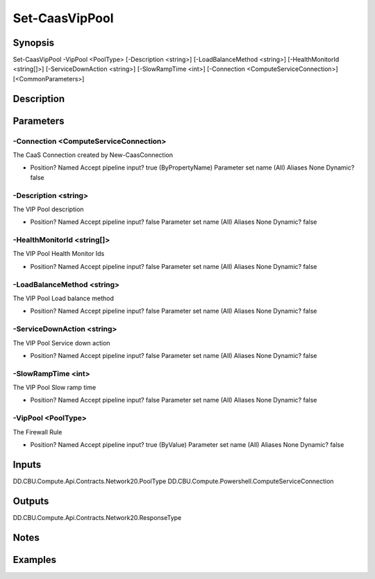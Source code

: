 ﻿
Set-CaasVipPool
===================

Synopsis
--------

.. code-block:: powershell
    
    
Set-CaasVipPool -VipPool <PoolType> [-Description <string>] [-LoadBalanceMethod <string>] [-HealthMonitorId <string[]>] [-ServiceDownAction <string>] [-SlowRampTime <int>] [-Connection <ComputeServiceConnection>] [<CommonParameters>]





Description
-----------



Parameters
----------




-Connection <ComputeServiceConnection>
~~~~~~~~~

The CaaS Connection created by New-CaasConnection

*     Position?                    Named     Accept pipeline input?       true (ByPropertyName)     Parameter set name           (All)     Aliases                      None     Dynamic?                     false





-Description <string>
~~~~~~~~~

The VIP Pool description

*     Position?                    Named     Accept pipeline input?       false     Parameter set name           (All)     Aliases                      None     Dynamic?                     false





-HealthMonitorId <string[]>
~~~~~~~~~

The VIP Pool Health Monitor Ids

*     Position?                    Named     Accept pipeline input?       false     Parameter set name           (All)     Aliases                      None     Dynamic?                     false





-LoadBalanceMethod <string>
~~~~~~~~~

The VIP Pool Load balance method

*     Position?                    Named     Accept pipeline input?       false     Parameter set name           (All)     Aliases                      None     Dynamic?                     false





-ServiceDownAction <string>
~~~~~~~~~

The VIP Pool Service down action

*     Position?                    Named     Accept pipeline input?       false     Parameter set name           (All)     Aliases                      None     Dynamic?                     false





-SlowRampTime <int>
~~~~~~~~~

The VIP Pool Slow ramp time

*     Position?                    Named     Accept pipeline input?       false     Parameter set name           (All)     Aliases                      None     Dynamic?                     false





-VipPool <PoolType>
~~~~~~~~~

The Firewall Rule

*     Position?                    Named     Accept pipeline input?       true (ByValue)     Parameter set name           (All)     Aliases                      None     Dynamic?                     false





Inputs
------

DD.CBU.Compute.Api.Contracts.Network20.PoolType
DD.CBU.Compute.Powershell.ComputeServiceConnection


Outputs
-------

DD.CBU.Compute.Api.Contracts.Network20.ResponseType


Notes
-----



Examples
---------


